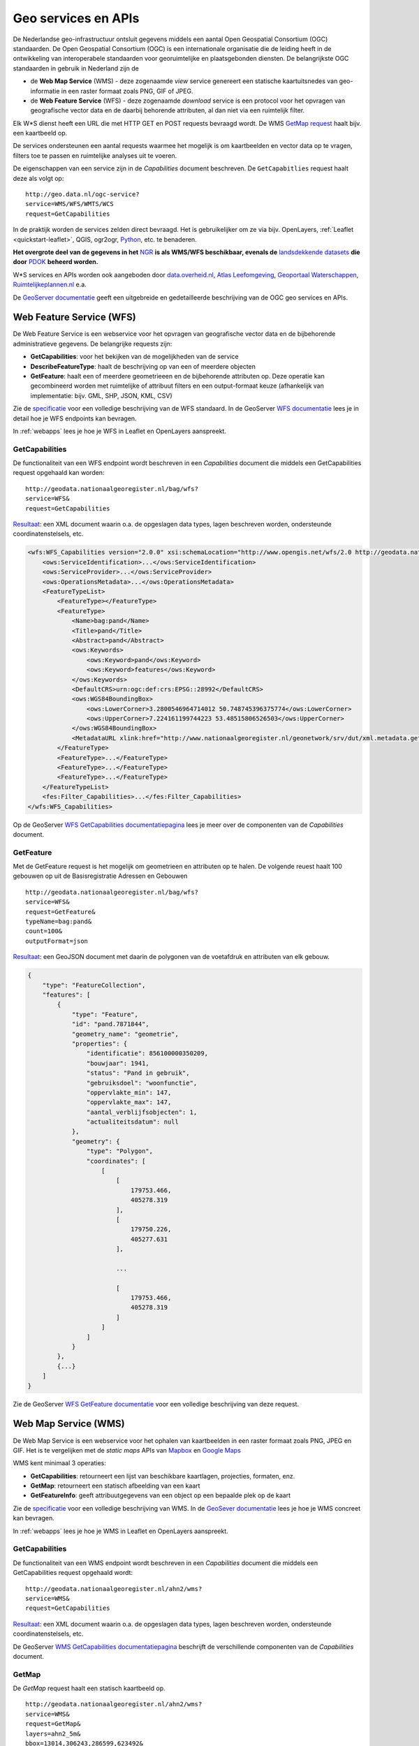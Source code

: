 .. _CSW specificatie: http://www.opengeospatial.org/standards/cat

.. _services:

####################
Geo services en APIs
####################

De Nederlandse geo-infrastructuur ontsluit gegevens middels een aantal Open Geospatial Consortium (OGC) standaarden. De Open Geospatial Consortium (OGC) is een internationale organisatie die de leiding heeft in de ontwikkeling van interoperabele standaarden voor georuimtelijke en plaatsgebonden diensten. De belangrijkste OGC standaarden in gebruik in Nederland zijn de 

- de **Web Map Service** (WMS) - deze zogenaamde *view* service genereert een statische kaartuitsnedes van geo-informatie in een raster formaat zoals PNG, GIF of JPEG. 
- de **Web Feature Service** (WFS) - deze zogenaamde *download* service is een protocol voor het opvragen van geografische vector data en de daarbij behorende attributen, al dan niet via een ruimtelijk filter.

Elk W*S dienst heeft een URL die met HTTP GET en POST requests bevraagd wordt. De WMS `GetMap request <http://geodata.nationaalgeoregister.nl/ahn2/wms?service=wms&request=getmap&layers=ahn2_5m&bbox=13014,306243,286599,623492&width=400&height=500&format=image/png&srs=EPSG:28992>`_ haalt bijv. een kaartbeeld op.

.. image:: images/ahn2.png
    :height: 200
    :width: 300
    :align: center

De services ondersteunen een aantal requests waarmee het mogelijk is om kaartbeelden en vector data op te vragen, filters toe te passen en ruimtelijke analyses uit te voeren. 

De eigenschappen van een service zijn in de *Capabilities* document beschreven. De ``GetCapabitlies`` request haalt deze als volgt op::

    http://geo.data.nl/ogc-service?
    service=WMS/WFS/WMTS/WCS
    request=GetCapabilities

In de praktijk worden de services zelden direct bevraagd. Het is gebruikelijker om ze via bijv. OpenLayers, :ref:`Leaflet <quickstart-leaflet>`, QGIS, ogr2ogr, `Python <https://pypi.python.org/pypi/OWSLib>`_, etc. te benaderen.

**Het overgrote deel van de gegevens in het** `NGR <http://www.nationaalgeoregister.nl>`_ **is als WMS/WFS beschikbaar, evenals de** `landsdekkende datasets <https://www.pdok.nl/nl/producten/pdok-services/overzicht-urls>`_ **die door** `PDOK <https://www.pdok.nl>`_ **beheerd worden.**

W*S services en APIs worden ook aangeboden door `data.overheid.nl <https://data.overheid.nl>`_, `Atlas Leefomgeving <http://www.atlasleefomgeving.nl/>`_, `Geoportaal Waterschappen <http://waterschapservices.webgispublisher.nl/Choosemap.aspx>`_, `Ruimtelijkeplannen.nl <http://www.ruimtelijkeplannen.nl/web-roo/roo/?>`_ e.a.

De `GeoServer documentatie <http://docs.geoserver.org/latest/en/user/services/index.html>`_ geeft een uitgebreide en gedetailleerde beschrijving van de OGC geo services en APIs.


.. _wfs:
.. _OGC-WFS:

*************************
Web Feature Service (WFS)
*************************

De Web Feature Service is een webservice voor het opvragen van geografische vector data en de bijbehorende administratieve gegevens. De belangrijke requests zijn:

- **GetCapabilities**: voor het bekijken van de mogelijkheden van de service
- **DescribeFeatureType**: haalt de beschrijving op van een of meerdere objecten
- **GetFeature**: haalt een of meerdere geometrieeen en de bijbehorende attributen op. Deze operatie kan gecombineerd worden met ruimtelijke of attribuut filters en een output-formaat keuze (afhankelijk van implementatie: bijv. GML, SHP, JSON, KML, CSV)

Zie de `specificatie <http://www.opengeospatial.org/standards/wfs>`_ voor een volledige beschrijving van de WFS standaard. In de GeoServer `WFS documentatie <http://docs.geoserver.org/latest/en/user/services/wfs/index.html>`_ lees je in detail hoe je WFS endpoints kan bevragen. 

In :ref:`webapps` lees je hoe je WFS in Leaflet en OpenLayers aanspreekt.

GetCapabilities
===============

De functionaliteit van een WFS endpoint wordt beschreven in een *Capabilities* document die middels een GetCapabilities request opgehaald kan worden:

::

    http://geodata.nationaalgeoregister.nl/bag/wfs?
    service=WFS&
    request=GetCapabilities

`Resultaat <http://geodata.nationaalgeoregister.nl/bag/wfs?service=WFS&request=GetCapabilities>`_: een XML document waarin o.a. de opgeslagen data types, lagen beschreven worden, ondersteunde coordinatenstelsels, etc.

.. code-block:: xml

    <wfs:WFS_Capabilities version="2.0.0" xsi:schemaLocation="http://www.opengis.net/wfs/2.0 http://geodata.nationaalgeoregister.nl/schemas/wfs/2.0/wfs.xsd http://inspire.ec.europa.eu/schemas/common/1.0 http://inspire.ec.europa.eu/schemas/common/1.0/common.xsd http://inspire.ec.europa.eu/schemas/inspire_dls/1.0 http://inspire.ec.europa.eu/schemas/inspire_dls/1.0/inspire_dls.xsd" updateSequence="1943">
        <ows:ServiceIdentification>...</ows:ServiceIdentification>
        <ows:ServiceProvider>...</ows:ServiceProvider>
        <ows:OperationsMetadata>...</ows:OperationsMetadata>
        <FeatureTypeList>
            <FeatureType></FeatureType>
            <FeatureType>
                <Name>bag:pand</Name>
                <Title>pand</Title>
                <Abstract>pand</Abstract>
                <ows:Keywords>
                    <ows:Keyword>pand</ows:Keyword>
                    <ows:Keyword>features</ows:Keyword>
                </ows:Keywords>
                <DefaultCRS>urn:ogc:def:crs:EPSG::28992</DefaultCRS>
                <ows:WGS84BoundingBox>
                    <ows:LowerCorner>3.2800546964714012 50.748745396375774</ows:LowerCorner>
                    <ows:UpperCorner>7.224161199744223 53.48515806526503</ows:UpperCorner>
                </ows:WGS84BoundingBox>
                <MetadataURL xlink:href="http://www.nationaalgeoregister.nl/geonetwork/srv/dut/xml.metadata.get?uuid=aa3b5e6e-7baa-40c0-8972-3353e927ec2f"/>
            </FeatureType>
            <FeatureType>...</FeatureType>
            <FeatureType>...</FeatureType>
            <FeatureType>...</FeatureType>
        </FeatureTypeList>
        <fes:Filter_Capabilities>...</fes:Filter_Capabilities>
    </wfs:WFS_Capabilities>

Op de GeoServer `WFS GetCapabilities documentatiepagina <http://docs.geoserver.org/latest/en/user/services/wfs/reference.html#getcapabilities>`_ lees je meer over de componenten van de *Capabilities* document. 

GetFeature
==========

Met de GetFeature request is het mogelijk om geometrieen en attributen op te halen. De volgende reuest haalt 100 gebouwen op uit de Basisregistratie Adressen en Gebouwen

:: 

    http://geodata.nationaalgeoregister.nl/bag/wfs?
    service=WFS&
    request=GetFeature&
    typeName=bag:pand&
    count=100&
    outputFormat=json

`Resultaat <http://geodata.nationaalgeoregister.nl/bag/wfs?service=WFS&request=GetFeature&typeName=bag:pand&count=10&outputFormat=json>`_: een GeoJSON document met daarin de polygonen van de voetafdruk en attributen van elk gebouw.

.. code-block:: javascript

    {
        "type": "FeatureCollection",
        "features": [
            {
                "type": "Feature",
                "id": "pand.7871844",
                "geometry_name": "geometrie",
                "properties": {
                    "identificatie": 856100000350209,
                    "bouwjaar": 1941,
                    "status": "Pand in gebruik",
                    "gebruiksdoel": "woonfunctie",
                    "oppervlakte_min": 147,
                    "oppervlakte_max": 147,
                    "aantal_verblijfsobjecten": 1,
                    "actualiteitsdatum": null
                },
                "geometry": {
                    "type": "Polygon",
                    "coordinates": [
                        [
                            [
                                179753.466,
                                405278.319
                            ],
                            [
                                179750.226,
                                405277.631
                            ],

                            ...

                            [
                                179753.466,
                                405278.319
                            ]
                        ]
                    ]
                }
            },
            {...}
        ]
    }

Zie de GeoServer `WFS GetFeature documentatie <http://docs.geoserver.org/latest/en/user/services/wfs/reference.html#getfeature>`_ voor een volledige beschrijving van deze request.

.. _wms:
.. _OGC-WMS:
.. _OGC_WMS-1.1.1-http-get-map:

*********************
Web Map Service (WMS)
*********************

De Web Map Service is een webservice voor het ophalen van kaartbeelden in een raster formaat zoals PNG, JPEG en GIF. Het is te vergelijken met de *static maps* APIs van `Mapbox <https://www.mapbox.com/developers/api/static/>`_ en `Google Maps <https://developers.google.com/maps/documentation/staticmaps/#quick_example>`_ 

.. image:: images/brt.png
    :height: 315
    :width: 680
    :align: center


WMS kent minimaal 3 operaties: 

- **GetCapabilities**: retourneert een lijst van beschikbare kaartlagen, projecties, formaten, enz.
- **GetMap**: retourneert een statisch afbeelding van een kaart
- **GetFeatureInfo**: geeft attribuutgegevens van een object op een bepaalde plek op de kaart

Zie de `specificatie <http://www.opengeospatial.org/standards/wms>`_ voor een volledige beschrijving van WMS. In de `GeoSever documentatie <http://docs.geoserver.org/latest/en/user/services/wms/index.html>`_ lees je hoe je WMS concreet kan bevragen.

In :ref:`webapps` lees je hoe je WMS in Leaflet en OpenLayers aanspreekt.

GetCapabilities
===============

De functionaliteit van een WMS endpoint wordt beschreven in een *Capabilities* document die middels een GetCapabilities request opgehaald wordt:

::

    http://geodata.nationaalgeoregister.nl/ahn2/wms?
    service=WMS&
    request=GetCapabilities

`Resultaat <http://geodata.nationaalgeoregister.nl/ahn2/wms?service=WMS&request=GetCapabilities>`_: een XML document waarin o.a. de opgeslagen data types, lagen beschreven worden, ondersteunde coordinatenstelsels, etc.

.. code-block:: xml
    :linenos:

    <WMS_Capabilities xmlns="http://www.opengis.net/wms" xmlns:xlink="http://www.w3.org/1999/xlink" xmlns:xsi="http://www.w3.org/2001/XMLSchema-instance" version="1.3.0" updateSequence="1913" xsi:schemaLocation="http://www.opengis.net/wms http://geodata.nationaalgeoregister.nl/schemas/wms/1.3.0/capabilities_1_3_0.xsd">
    
    <Service>...</Service>
    <Capability>
        <Request>
            <GetCapabilities>...</GetCapabilities>
            <GetMap>...</GetMap>
            <GetFeatureInfo>...</GetFeatureInfo>
        </Request>
        <Exception>...</Exception>
        <Layer>
            <Title>Actueel Hoogtebestand Nederland 2</Title>
            <Abstract>Actueel Hoogtebestand Nederland 2</Abstract>
            <!-- Limited list of EPSG projections: -->
            <CRS>EPSG:25831</CRS>
            <CRS>EPSG:25832</CRS>
            <CRS>EPSG:28992</CRS>
            <CRS>EPSG:3034</CRS>
            <CRS>EPSG:3035</CRS>
            <CRS>EPSG:3857</CRS>
            <CRS>EPSG:4258</CRS>
            <CRS>EPSG:4326</CRS>
            <CRS>CRS:84</CRS>
            <EX_GeographicBoundingBox>...</EX_GeographicBoundingBox>
            <BoundingBox CRS="CRS:84" minx="3.2012587672031283" miny="50.72814376700224" maxx="7.273799656562079" maxy="53.55490608251144"/>
            <BoundingBox CRS="EPSG:4326" minx="50.72814376700224" miny="3.2012587672031283" maxx="53.55490608251144" maxy="7.273799656562079"/>
            ...
            <Layer queryable="1" opaque="0">...</Layer>
            <Layer queryable="1" opaque="0">...</Layer>
            <Layer queryable="1" opaque="0">...</Layer>
            <Layer queryable="1" opaque="0">
                <Name>ahn2_5m</Name>
                <Title>ahn2_5m</Title>
                <Abstract/>
                <KeywordList>...</KeywordList>
                <CRS>EPSG:28992</CRS>
                <CRS>CRS:84</CRS>
                <EX_GeographicBoundingBox>...</EX_GeographicBoundingBox>
                <BoundingBox CRS="CRS:84" minx="3.2012587672391843" miny="50.72814376700224" maxx="7.273799656530975" maxy="53.554906081805136"/>
                <BoundingBox CRS="EPSG:28992" minx="10000.0" miny="306250.0" maxx="280000.0" maxy="618750.0"/>
                ...
                <MetadataURL type="TC211">...</MetadataURL>
                <Style>...</Style>
            </Layer>
            <Layer queryable="1" opaque="0">...</Layer>
        </Layer>
    </Capability>
    </WMS_Capabilities>
    
De GeoServer `WMS GetCapabilities documentatiepagina <http://docs.geoserver.org/latest/en/user/services/wms/reference.html#getcapabilities>`_ beschrijft de verschillende componenten van de *Capabilities* document.

GetMap
======

De *GetMap* request haalt een statisch kaartbeeld op.

::

  http://geodata.nationaalgeoregister.nl/ahn2/wms?
  service=WMS&
  request=GetMap&
  layers=ahn2_5m&
  bbox=13014,306243,286599,623492&
  width=400&
  height=500&
  format=image/png&
  srs=EPSG:28992


Dit `resulteert <http://geodata.nationaalgeoregister.nl/ahn2/wms?service=wms&request=getmap&layers=ahn2_5m&bbox=13014,306243,286599,623492&width=400&height=500&format=image/png&srs=EPSG:28992>`_ in een PNG afbeelding.

.. image:: images/ahn2.png
    :height: 300
    :width: 400
    :align: center

Zie de GeoServer `WMS GetMap documentatiepagina <http://docs.geoserver.org/latest/en/user/services/wms/reference.html#getmap>`_ voor een volledig overzicht van deze request.\


.. _getfeatureinfo:

GetFeatureInfo
==============

De *GetFeatureInfo* request haalt de attribuutgegevens van object(en) op een bepaalde plek op de kaart. 

::

  http://geodata.nationaalgeoregister.nl/ahn2/wms?
  service=wms&
  request=getfeatureinfo&
  layers=ahn2_5m&
  bbox=13014,306243,286599,623492&
  width=400&
  height=500&
  format=image/png&
  srs=EPSG:28992&
  query_layers=ahn2_5m&
  info_format=application/json&
  x=353&
  y=145

`Resultaat <http://geodata.nationaalgeoregister.nl/ahn2/wms?service=wms&request=getfeatureinfo&layers=ahn2_5m&bbox=13014,306243,286599,623492&width=400&height=500&format=image/png&srs=EPSG:28992&query_layers=ahn2_5m&info_format=application/json&x=353&y=145>`_: een JSON document met daarin de waarde van de pixel op de gespecificeerde positie. De waarde van de pixel op ``x = 353, y = 145`` stelt in dit geval een hoogte voor en is gelijk aan 17.518 m.

.. code-block:: javascript

    {
        "type": "FeatureCollection",
        "totalFeatures": "unknown",
        "features": [
            {
                "type": "Feature",
                "id": "",
                "geometry": null,
                "properties": {
                    "GRAY_INDEX": 17.51810073852539
                }
            }
        ],
        "crs": null
    }

Lees meer over de GetFeatureInfo request op de GeoServer `WMS GetFeatureInfo documentatiepagina <http://docs.geoserver.org/latest/en/user/services/wms/reference.html#getfeatureinfo>`_.

.. _OGC-WMTS:

****************************
Web Map Tile Services (WMTS)
****************************

Web Map Tile Services zijn vergelijkbaar met WMS, echter in dit geval is het kaartbeeld opgeknipt in tegels volgens een gedefinieerd grid. 

.. figure:: images/tile-pyramid.png
    :width: 400
    :align: center

    Bron: `http://webglearth.com <http://data.webglearth.com/doc/webgl-earthch1.html>`_

De tegels worden al dan niet gecached aan serverzijde voor hergebruik. Geonovum heeft ten behoeve van interoperabiliteit binnen Nederland een tiling richtlijn [`PDF <http://www.geonovum.nl/sites/default/files/nederlandse_richtlijn_tiling_-_versie_1.1.pdf>`_] voor vastgesteld.

De belangrijkste WMTS GET requests zijn

- **GetCapabilities**: retourneert de *Capabilities* document die de beschikbare kaartlagen en grids (per projectie) beschrijft 
- **GetTile**: retourneert een kaarttegel als PNG/JPG

Zie de `WMTS speficitatie <http://www.opengeospatial.org/standards/wmts>`_ voor meer informatie. 

GetCapabilities
===============

De GetCapabilities request haalt de *Capabilities* document van een WMTS endpoint op.

::

    http://geodata.nationaalgeoregister.nl/tiles/service/wmts?
    REQUEST=GetCapabilities

De ``<Contents>`` element (lijn 10) beschrijft de beschikbare kaartlagen. Elk laag heeft een titel (lijn 12), is beschikbaar in een of meerdere formaten (``<Format>`` element op lijn 21 en 22) en in een of meerdere grids (``<TileMatrixSetLink>`` element op lijn 24 en 27). Een grid bestaat uit meerdere ``<TileMatrix>`` elementen c.q. 'zoomniveaus', zie lijn 35.

.. code-block:: xml
    :linenos:
    :emphasize-lines: 12, 21, 22, 24, 27, 35

    <?xml version="1.0" encoding="utf-8"?>
    <Capabilities xmlns="http://www.opengis.net/wmts/1.0" xmlns:ows="http://www.opengis.net/ows/1.1" xmlns:xlink="http://www.w3.org/1999/xlink" xmlns:xsi="http://www.w3.org/2001/XMLSchema-instance" xmlns:gml="http://www.opengis.net/gml" xsi:schemaLocation="http://www.opengis.net/wmts/1.0 http://schemas.opengis.net/wmts/1.0/wmtsGetCapabilities_response.xsd" version="1.0.0">
        <ows:ServiceIdentification>...</ows:ServiceIdentification>
        <ows:ServiceProvider>...</ows:ServiceProvider>
        <ows:OperationsMetadata>
            <ows:Operation name="GetCapabilities">...</ows:Operation>
            <ows:Operation name="GetTile">...</ows:Operation>
            <ows:Operation name="GetFeatureInfo">...</ows:Operation>
        </ows:OperationsMetadata>
        <Contents>
            <Layer>
                <ows:Title>brtachtergrondkaart</ows:Title>
                <ows:WGS84BoundingBox>
                    <ows:LowerCorner>-1.65729160235431 48.0405018704265</ows:LowerCorner>
                    <ows:UpperCorner>11.2902578747914 55.9136415748388</ows:UpperCorner>
                </ows:WGS84BoundingBox>
                <ows:Identifier>brtachtergrondkaart</ows:Identifier>
                <Style isDefault="true">
                    <ows:Identifier />
                </Style>
                <Format>image/png</Format>
                <Format>image/png8</Format>
                <TileMatrixSetLink>
                    <TileMatrixSet>EPSG:25831:RWS</TileMatrixSet>
                </TileMatrixSetLink>
                <TileMatrixSetLink>
                    <TileMatrixSet>EPSG:28992</TileMatrixSet>
                </TileMatrixSetLink>
            </Layer>
            <Layer>...</Layer>
            ...
            <TileMatrixSet>
                <ows:Identifier>EPSG:28992</ows:Identifier>
                <ows:SupportedCRS>urn:ogc:def:crs:EPSG::28992</ows:SupportedCRS>
                <TileMatrix>
                    <ows:Identifier>EPSG:28992:0</ows:Identifier>
                    <ScaleDenominator>1.2288E7</ScaleDenominator>
                    <TopLeftCorner>-285401.92 903402.0</TopLeftCorner>
                    <TileWidth>256</TileWidth>
                    <TileHeight>256</TileHeight>
                    <MatrixWidth>1</MatrixWidth>
                    <MatrixHeight>1</MatrixHeight>
                </TileMatrix>
                <TileMatrix>...</TileMatrix>
                ...
            </TileMatrixSet>
            <TileMatrixSet>...</TileMatrixSet>
            ...
        </Contents>
        <ServiceMetadataURL xlink:href="http://geodata.nationaalgeoregister.nl/tiles/service/wmts?REQUEST=getcapabilities&amp;VERSION=1.0.0" />
    </Capabilities>

GetTile
=======

De *GetTile* request haalt een kaartbeeld op. 

::

   http://geodata.nationaalgeoregister.nl/wmts?
   SERVICE=WMTS
   &REQUEST=GetTile
   &VERSION=1.0.0
   &LAYER=brtachtergrondkaart
   &STYLE=default
   &TILEMATRIXSET=EPSG:28992
   &TILEMATRIX=EPSG:28992:0
   &TILEROW=0
   &TILECOL=0
   &FORMAT=image/png8

De ``TIlEROW`` en ``TILECOL`` parameters specificeren welk tegel opgehaald moet worden. De ``TILEROW`` parameter is equivalent aan het y-coördinaat en neemt in waarde af naarmate ``y`` groter wordt. ``TILECOL`` parameter is equivalent aan het x-coördinaat en neemt in waarde toe als ``x`` groeit. Het laatste getal van de ``TILEMATRIX`` parameter geeft het zoomniveau weer. Bovenstaand request `haalt de bovenste tegel <http://geodata.nationaalgeoregister.nl/wmts?SERVICE=WMTS&REQUEST=GetTile&VERSION=1.0.0&LAYER=brtachtergrondkaart&STYLE=default&TILEMATRIXSET=EPSG:28992&TILEMATRIX=EPSG:28992:0&TILEROW=0&TILECOL=0&FORMAT=image/png8>`_ van de tegelpyramide op.

.. image:: images/wmts0-0-0.png
    :align: center
    :width: 256

De kaartafbeelding op (row,col) = (4,3) op het vierde zoomniveau `laat de omgeving van Dordrecht zien <http://geodata.nationaalgeoregister.nl/wmts/?SERVICE=WMTS&REQUEST=GetTile&VERSION=1.0.0&LAYER=brtachtergrondkaart&STYLE=default&TILEMATRIXSET=EPSG:28992&TILEMATRIX=EPSG:28992:3&TILEROW=4&TILECOL=3&FORMAT=image/png8>`_.

::

   http://geodata.nationaalgeoregister.nl/wmts/?
   SERVICE=WMTS
   &REQUEST=GetTile
   &VERSION=1.0.0
   &LAYER=brtachtergrondkaart
   &STYLE=default
   &TILEMATRIXSET=EPSG:28992
   &TILEMATRIX=EPSG:28992:3
   &TILEROW=4
   &TILECOL=3
   &FORMAT=image/png8

.. image:: images/wmts3-3-4.png
    :align: center
    :width: 256

WMTS wordt out-of-the-box door QGIS en OpenLayers ondersteund.

.. _TMS

***********************
Tile Map Service (TMS) 
***********************

.. NOTE:: TMS is geen OGC standaard. Gebruikers worden geadviseerd om zoveel mogelijk gebruik te maken van WMTS.

De Tiled Web Service geeft toegang tot opgeknipte kaartafbeeldingen (c.q. tegels) op vaste schalen. TMS endpoints zijn RESTful: elk object beschikt over een eigen URL volgens de volgende structuur

::

    http://geodata.server.nl/tms/<tms_versie_nummer>/<naam_van_kaart>@<coordinatenstelsel>@<bestandsformaat>/<z>/<x>/<y>.<bestandsfromaat>

waarbij ``z``, ``x``, ``y`` de coordinaten van een kaartafbeelding zijn. Zie de `OSGeo TMS specificatie <http://wiki.osgeo.org/wiki/Tile_Map_Service_Specification>`_ voor meer informatie.

De TMS *root resource* is de *Capabilities* document die de beschikbare kaartlagen en de bijbehorende URLs beschrijft. De *Capabilities* document van bijv. het Nationaal GeoRegister TMS endpoint bevindt zich op https://geodata.nationaalgeoregister.nl/tms/1.0.0/

.. code-block:: xml
    
    <TileMapService version="1.0.0" services="https://geodata.nationaalgeoregister.nl/tiles/">
        <Title>Tile Map Service</Title>
        <Abstract>A Tile Map Service served by GeoWebCache</Abstract>
        <TileMaps>
            <TileMap title="brtachtergrondkaart" srs="EPSG:25831" profile="local" href="https://geodata.nationaalgeoregister.nl/tiles/service/tms/1.0.0/brtachtergrondkaart@EPSG%3A25831%3ARWS@png"/><TileMap title="brtachtergrondkaart" srs="EPSG:25831" profile="local" href="https://geodata.nationaalgeoregister.nl/tiles/service/tms/1.0.0/brtachtergrondkaart@EPSG%3A25831%3ARWS@png8"/>
            <TileMap title="brtachtergrondkaart" srs="EPSG:28992" profile="local" href="https://geodata.nationaalgeoregister.nl/tiles/service/tms/1.0.0/brtachtergrondkaart@EPSG%3A28992@png"/>
            <TileMap title="brtachtergrondkaart" srs="EPSG:28992" profile="local" href="https://geodata.nationaalgeoregister.nl/tiles/service/tms/1.0.0/brtachtergrondkaart@EPSG%3A28992@png8"/><TileMap title="brtachtergrondkaartgrijs" srs="EPSG:25831" profile="local" href="https://geodata.nationaalgeoregister.nl/tiles/service/tms/1.0.0/brtachtergrondkaartgrijs@EPSG%3A25831%3ARWS@png"/>
            ...
        </TileMaps>
    </TileMapService>

Elke kaart wordt door een ``<TileMap>`` element beschreven. Zo is bijv. de *Capabilities* document van de BRT Achtergrondkaart te vinden op https://www.pdok.nl/nl/service/tms/1.0.0/brtachtergrondkaart@EPSG28992@png. Hierin worden o.a. het bereik van de laag en de beschikbare zoomniveaus beschreven.

.. code-block:: xml

    <TileMap version="1.0.0" tilemapservice="https://geodata.nationaalgeoregister.nl/tiles/service/tms/1.0.0">
        <Title>brtachtergrondkaart</Title>
        <Abstract/>
        <SRS>EPSG:28992</SRS>
        <BoundingBox minx="-285401.92" miny="22598.08" maxx="595401.9199999999" maxy="903401.9199999999"/>
        <Origin x="-285401.92" y="22598.08"/>
        <TileFormat width="256" height="256" mime-type="image/png" extension="png8"/>
        <TileSets profile="local">
            <TileSet href="https://geodata.nationaalgeoregister.nl/tiles/service/tms/1.0.0/brtachtergrondkaart@EPSG%3A28992@png8/0" units-per-pixel="3440.64" order="0"/>
            <TileSet href="https://geodata.nationaalgeoregister.nl/tiles/service/tms/1.0.0/brtachtergrondkaart@EPSG%3A28992@png8/1" units-per-pixel="1720.32" order="1"/>
            <TileSet href="https://geodata.nationaalgeoregister.nl/tiles/service/tms/1.0.0/brtachtergrondkaart@EPSG%3A28992@png8/2" units-per-pixel="860.16" order="2"/>
        </TileSets>
    </TileMap>

De eerste afbeelding van de BRT Achtergrondkaart bevindt zich op (z,x,y) = (0,0,0). De bijbehorende URL is https://geodata.nationaalgeoregister.nl/tms/1.0.0/brtachtergrondkaart@EPSG:28992@png8/0/0/0.png hetgeen een overzicht van Nederland geeft.

.. image:: images/tms0-0-0.png
    :align: center

De kaartafbeelding op (x,y) = (3,3) van de 4de zoomlevel is te vinden op https://geodata.nationaalgeoregister.nl/tms/1.0.0/brtachtergrondkaart@EPSG:28992@png8/3/3/3.png en toont Dordrecht en omgeving.

.. image:: images/tms3-3-3.png
    :align: center

Hoewel TMS geen OGC standaard is wordt het out-of-the-box door Leaflet en OpenLayers ondersteund. Zie :ref:`webapps` voor code voorbeelden.
    
.. _OGC-CSW:

**********
Atom feeds
**********

Een aantal landsdekkende datasets worden als downloadbare bestanden aangeboden via Atom feeds. Atom feeds zijn webfeeds die, net zoals RSS feeds, geabonneerde gebruikers automatisch op de hoogte brengen van nieuwe dataset release brengen.

Open de Atom feed in een feed reader (bijv. `Feedly <https://feedly.com>`_) of Firefox om de bijgesloten ZIP bestand te downloaden. Indien deze niet beschikbaar zijn is het bestand ook via het ``entry`` -> ``link`` element te downloaden, zie regels 9-10 in onderstaand voorbeeld.

.. code-block:: xml
    :linenos:
    :emphasize-lines: 9,10

    <?xml version='1.0' encoding='UTF-8'?>
    <feed xmlns="http://www.w3.org/2005/Atom" xmlns:georss="http://www.georss.org/georss">
        ...
        <entry>
            <id>inspireadressen.zip</id>
            <title type="text" xml:lang="nl">inspireadressen.zip</title>
            <content type="text">Downloadgrootte: 1.4 GB</content>
            <updated>2015-07-07T22:00:00.000Z</updated>
            <link href="http://geodata.nationaalgeoregister.nl/inspireadressen/extract/inspireadressen.zip" rel="alternate" type="application/x-compressed" hreflang="nl" length="1517044532"/>
            <link href="http://geodata.nationaalgeoregister.nl/inspireadressen/extract/inspireadressen.zip" hreflang="nl"/>
            <rights type="text">Copyright (c) 2012, Kadaster en Openbare Registers</rights>
            <category term="http://www.opengis.net/def/crs/EPSG/0/28992" label="Amersfoort / RD New"/>
            <georss:polygon>50.6 3.1 50.6 7.3 53.7 7.3 53.7 3.1 50.6 3.1</georss:polygon>
        </entry>
    </feed>

De Atom feeds van PDOK zijn te vinden op https://www.pdok.nl/en/products/pdok-downloads/atomfeeds

Atom feeds in het NGR zijn te vinden door het Online Bronnen filter ``Atom`` te gebruiken en/of het zoekresultaat te filtreren op ``Downloadbare bestanden``.


***********************************
Catalogue Service for the Web (CSW)
***********************************

Het Nationaal GeoRegister (NGR) is een *catalogus* met informatie over ruimtelijke datasets en services. De CSW API stelt ons in staat om door de metadata in het NGR te zoeken. Zie de OGC `CSW specificatie`_ voor meer informatie.

De CSW endpoint wordt via HTTP GET of XML over HTTP POST requests bevraagd. De belangrijkste operaties om metadata op te vragen zijn:

1. **GetCapabilities**: voor het bekijken van de mogelijkheden van de service. Deze operatie kan handig zijn om te zien welke filters ondersteund worden bijvorrbeeld.
2. **GetRecords**: om meerdere metadata documenten (records) op te vragen, bijvoorbeeld met een zoekfilter.
3. **GetRecordById**: om 1 metadata document op te vragen, via het metadata ID.

GetCapabilities
===============
Middels een *GetCapabilities* request kan opgevraagd worden wat de server kan. Door het volgende HTTP GET request te versturen, kan je zien wat de server aan functionaliteit biedt:

::

    http://nationaalgeoregister.nl/geonetwork/srv/dut/csw?
    request=GetCapabilities&
    service=CSW

`Resultaat <http://nationaalgeoregister.nl/geonetwork/srv/dut/csw?request=GetCapabilities&service=CSW>`_: een XML document met hierin de operaties en filters die de endpoint ondersteunt en de URLs voor het versturen van de requests. Daarnaast bevat het document de beschikbare formaten om metadata op te vragen.

GetRecords
==========

De *GetRecords* request haalt metadata records op.

::

    http://nationaalgeoregister.nl/geonetwork/srv/dut/inspire?
    service=CSW&
    version=2.0.2&
    request=GetRecords&
    namespace=xmlns%28csw=http://www.opengis.net/cat/csw%29&
    resultType=results&
    outputSchema=http://www.opengis.net/cat/csw/2.0.2&outputFormat=application/xml&
    maxRecords=10&
    typeNames=csw:Record&
    elementSetName=full&
    constraintLanguage=CQL_TEXT&
    constraint_language_version=1.1.0&
    constraint=AnyText+LIKE+%27%25water%25%27

`Resultaat <http://nationaalgeoregister.nl/geonetwork/srv/dut/inspire?service=CSW&version=2.0.2&request=GetRecords&namespace=xmlns%28csw=http://www.opengis.net/cat/csw%29&resultType=results&outputSchema=http://www.opengis.net/cat/csw/2.0.2&outputFormat=application/xml&maxRecords=10&typeNames=csw:Record&elementSetName=full&constraintLanguage=CQL_TEXT&constraint_language_version=1.1.0&constraint=AnyText+LIKE+%27%25water%25%27>`_: records die over "water" gaan in een standaard CSW formaat dat Dublin Core elementen bevat.

.. code-block:: xml

    <csw:GetRecordsResponse xmlns:csw="http://www.opengis.net/cat/csw/2.0.2" xmlns:xsi="http://www.w3.org/2001/XMLSchema-instance" xsi:schemaLocation="http://www.opengis.net/cat/csw/2.0.2 http://schemas.opengis.net/csw/2.0.2/CSW-discovery.xsd">
        <csw:SearchStatus timestamp="2015-07-30T21:35:48"/>
        <csw:SearchResults numberOfRecordsMatched="174" numberOfRecordsReturned="10" elementSet="full" nextRecord="11">
            <csw:Record xmlns:ows="http://www.opengis.net/ows" xmlns:geonet="http://www.fao.org/geonetwork" xmlns:dc="http://purl.org/dc/elements/1.1/" xmlns:dct="http://purl.org/dc/terms/">
                <dc:identifier>777f41ee-8269-4bbc-b0e4-f889c62be099</dc:identifier>
                <dc:date>2015-02-27</dc:date>
                <dc:title>...</dc:title>
                <dc:type>service</dc:type>
                <dc:subject>Faciliteiten voor productie en industrie</dc:subject>
                <dc:subject>Faciliteiten voor productie en industrie</dc:subject>
                <dc:subject>infoMapAccessService</dc:subject>
                <dct:abstract>...</dct:abstract>
                <dc:description>...</dc:description>
                <dc:rights>otherRestrictions</dc:rights>
                <dc:URI protocol="OGC:WMS" name="inspire:facility_pollutant_transfer" description="Afgevoerde hoeveelheid afval in 2011 vanuit de industrie (WMS)">http://inspire.rivm.nl/geoserver/wms?</dc:URI>
                </csw:Record>
                <csw:Record xmlns:ows="http://www.opengis.net/ows" xmlns:geonet="http://www.fao.org/geonetwork" xmlns:dc="http://purl.org/dc/elements/1.1/" xmlns:dct="http://purl.org/dc/terms/">...</csw:Record>
                ...
        </csw:SearchResults>
    </csw:GetRecordsResponse>


De belangrijkste aanpasbare parameters van dit request zijn:

* ``outputSchema`` -- de format van de metadata. Mogelijke waardes: ``http://www.opengis.net/cat/csw/2.0.2`` voor Dublin Core, ``http://www.isotc211.org/2005/gmd`` voor ISO
* ``typeNames`` -- Mogelijke waardes: ``csw:Record`` voor Dublin Core metadata, ``gmd:MD_Metadata`` voor ISO metadata
* ``maxRecords`` -- het maximum aantal records
* ``elementSetName`` -- Mogelijke waardes: ``full``, ``summary``
* ``constraint`` -- de toe te passen filter, zie `Zoeken via filters`_.
* ``resultType`` -- bepaalt wat er teruggestuurd wordt: resultaten of aantal records die voldoen aan de ``constraint`` filter. Mogelijke waardes: ``results``, ``hits``
* ``startPosition`` -- bepaalt waar de resultatenlijst start. In combinatie met ``maxRecords`` is het mogelijk om resultaten in delen op te vragen, zie het `GetRecord responses in delen opvragen`_ voorbeeld.

.. NOTE:: Het NGR ondersteunt enkel ``application/xml`` als waarde voor ``outputFormat``. Zie de *GetRecords* request specificatie in de *Capabilities* document.

Zoeken via filters
------------------
Het NGR staat allerlei zoekopdrachten toe, ook via de CSW. De zoekopdracht wordt in de ``constraint`` parameter gedefinieerd middels een `Common Query Language <http://docs.geoserver.org/latest/en/user/tutorials/cql/cql_tutorial.html>`_ (CQL). Het NGR ondersteunt een groot aantal zoekparameters die heel gericht op metadata elementen kunnen zoeken. De *Capabilities* document somt deze op in de lijst met *Queryables* (``SupportedISOQueryables`` en ``AdditionalQueryables``). Bijv. de ``AnyText`` filter doorzoekt alle tekstvelden van een record op bijv. de term "water"

::

    constraint=AnyText+LIKE+%27%25water%25%27

De waarde van de ``constraint`` parameter moet URL encoded zijn. ``AnyText+LIKE+%27%25water%25%27`` is  URL gecodeerd van ``AnyText LIKE '%water%'``. De percentage-tekens zijn wildcards. Het online tooltje: `http://meyerweb.com/eric/tools/dencoder/ <http://meyerweb.com/eric/tools/dencoder/>`_ kan helpen bij het coderen/decoderen van de waardes.

Een ander filterparameter is bijv. ``ServiceType``. Hiermee is het mogelijk om te zoeken op het type services bijv. een "view" service::

    constraint=ServiceType='view'
    
    (gecodeerd:constraint=ServiceType%3D%27view%27)


Een ander voorbeeld is het filteren op waardes in de title van een record:

::

    constraint=Title LIKE '%dijken%'
    
    (gecodeerd:constraint=Title LIKE '%25dijken%25')

Zie de `CSW specificatie`_ voor meer informatie.

GetRecordById
=============
Het request *GetRecordById* kan handig zijn om naar 1 specifiek metadata record te verwijzen. Het request is korter dan GetRecords. Een voorbeeld is:

::

    http://nationaalgeoregister.nl/geonetwork/srv/dut/csw?
    SERVICE=CSW&
    version=2.0.2&
    REQUEST=GetRecordById&
    elementSetName=full&
    OutputSchema=http://www.isotc211.org/2005/gmd&
    ID=85fdc4ee-05fa-455d-bf11-eb0b927e6f77

Dit request vraagt in ISO formaat de metadata op van het record met ID ``85fdc4ee-05fa-455d-bf11-eb0b927e6f77``. Dit ID is te vinden door de resultaten van de `GetRecords`_ request te bestuderen.
 

INSPIRE metadata
================
Op zoek naar alleen INSPIRE metadata (en niet alle Nederlandse metadata)? Gebruik dan in plaats van de URL:

http://nationaalgeoregister.nl/geonetwork/srv/dut/csw

De URL van het INSPIRE endpoint:

http://nationaalgeoregister.nl/geonetwork/srv/dut/inspire

Deze laatste URL is ook van een gewone CSW, maar de inhoud betreft alleen de metadata voor INSPIRE.

Tooling met CSW ondersteuning 
=============================

In veel gevallen is de CSW endpoint effectiever te bevragen middels een bestaande bijv.

* `OpenLayers <http://dev.openlayers.org/docs/files/OpenLayers/Protocol/CSW/v2_0_2-js.html>`_
* `GXP <http://gxp.opengeo.org/master/examples/catalogue.html>`_
* `Geonetwork Widgets <http://nationaalgeoregister.nl/geonetwork/apps/js/GeoNetwork/examples>`_

Veel GIS pakketten bieden ondersteuning voor CSW via plug-ins. 

* `esri <https://github.com/Esri/geoportal-server/tree/master/components/desktop/CswClient/trunk>`_
* `QGIS <http://hub.qgis.org/projects/cswclient>`_

Voorbeelden
===========

Eerste 10 metadata records ophalen
----------------------------------

`Eerste 10 records (1 t/m 10) die over water gaan. <http://nationaalgeoregister.nl/geonetwork/srv/dut/inspire?service=CSW&version=2.0.2&request=GetRecords&namespace=xmlns%28csw=http://www.opengis.net/cat/csw%29&resultType=results&outputSchema=http://www.opengis.net/cat/csw/2.0.2&outputFormat=application/xml&maxRecords=10&startposition=1&typeNames=csw:Record&elementSetName=full&constraintLanguage=CQL_TEXT&constraint_language_version=1.1.0&constraint=AnyText+LIKE+%27%25water%25%27>`_

::

    http://nationaalgeoregister.nl/geonetwork/srv/dut/inspire?
    service=CSW&
    version=2.0.2&
    request=GetRecords&
    namespace=xmlns%28csw=http://www.opengis.net/cat/csw%29&
    resultType=results&
    outputSchema=http://www.opengis.net/cat/csw/2.0.2&
    outputFormat=application/xml&
    maxRecords=10&
    startposition=1&
    typeNames=csw:Record&
    elementSetName=full&
    constraintLanguage=CQL_TEXT&
    constraint_language_version=1.1.0&
    constraint=AnyText+LIKE+%27%25water%25%27

GetRecord resultaten in delen opvragen
-------------------------------------

Het NGR bevat veel metadata records. Door de ``maxRecords`` en ``startPosition`` parameters te gebruiken kan je de metadata records in delen opvragen. Na het ophalen van de eerste 10 records (zie vorige voorbeeld) halen we de volgende 10 records binnen door ``startPosition`` de waarde 10 toe te kennen. `Derde blok van tien records <http://nationaalgeoregister.nl/geonetwork/srv/dut/inspire?service=CSW&version=2.0.2&request=GetRecords&namespace=xmlns%28csw=http://www.opengis.net/cat/csw%29&resultType=results&outputSchema=http://www.opengis.net/cat/csw/2.0.2&outputFormat=application/xml&maxRecords=10&startposition=21&typeNames=csw:Record&elementSetName=full&constraintLanguage=CQL_TEXT&constraint_language_version=1.1.0&constraint=AnyText+LIKE+%27%25water%25%27>`_ halen we binnen met ``maxRecords=10`` en ``startposition=21``.

:: 

   http://nationaalgeoregister.nl/geonetwork/srv/dut/inspire?
   service=CSW&
   version=2.0.2&
   request=GetRecords&
   namespace=xmlns%28csw=http://www.opengis.net/cat/csw%29&
   resultType=results&
   outputSchema=http://www.opengis.net/cat/csw/2.0.2&
   outputFormat=application/xml&
   maxRecords=10&
   startposition=21&
   typeNames=csw:Record&
   elementSetName=full&constraintLanguage=CQL_TEXT&
   constraint_language_version=1.1.0&
   constraint=AnyText+LIKE+%27%25water%25%27

Metadata als Dublin Core ophalen
--------------------------------
  
Opvragen van metadata in het `Dublin Core formaat <http://nationaalgeoregister.nl/geonetwork/srv/dut/inspire?service=CSW&version=2.0.2&request=GetRecords&namespace=xmlns%28csw=http://www.opengis.net/cat/csw%29&resultType=results&outputFormat=application/xml&maxRecords=10&outputSchema=http://www.opengis.net/cat/csw/2.0.2&typeNames=csw:Record&elementSetName=full&constraintLanguage=CQL_TEXT&constraint_language_version=1.1.0&constraint=AnyText+LIKE+%27%25water%25%27>`_ gaat met de parameters::

    outputSchema=http://www.opengis.net/cat/csw/2.0.2&
    typeNames=csw:Record


Metadata als ISO ophalen
------------------------  

Vervang de waardes van de ``outputSchema`` en ``typeNames`` parameters met::

    outputSchema=http://www.isotc211.org/2005/gmd&
    typeNames=gmd:MD_Metadata

om metadata records in `ISO formaat op te vragen <http://nationaalgeoregister.nl/geonetwork/srv/dut/inspire?service=CSW&version=2.0.2&request=GetRecords&namespace=xmlns%28csw=http://www.opengis.net/cat/csw%29&resultType=results&outputFormat=application/xml&maxRecords=10&outputSchema=http://www.isotc211.org/2005/gmd&typeNames=gmd:MD_Metadata&elementSetName=full&constraintLanguage=CQL_TEXT&constraint_language_version=1.1.0&constraint=AnyText+LIKE+%27%25water%25%27>`_.